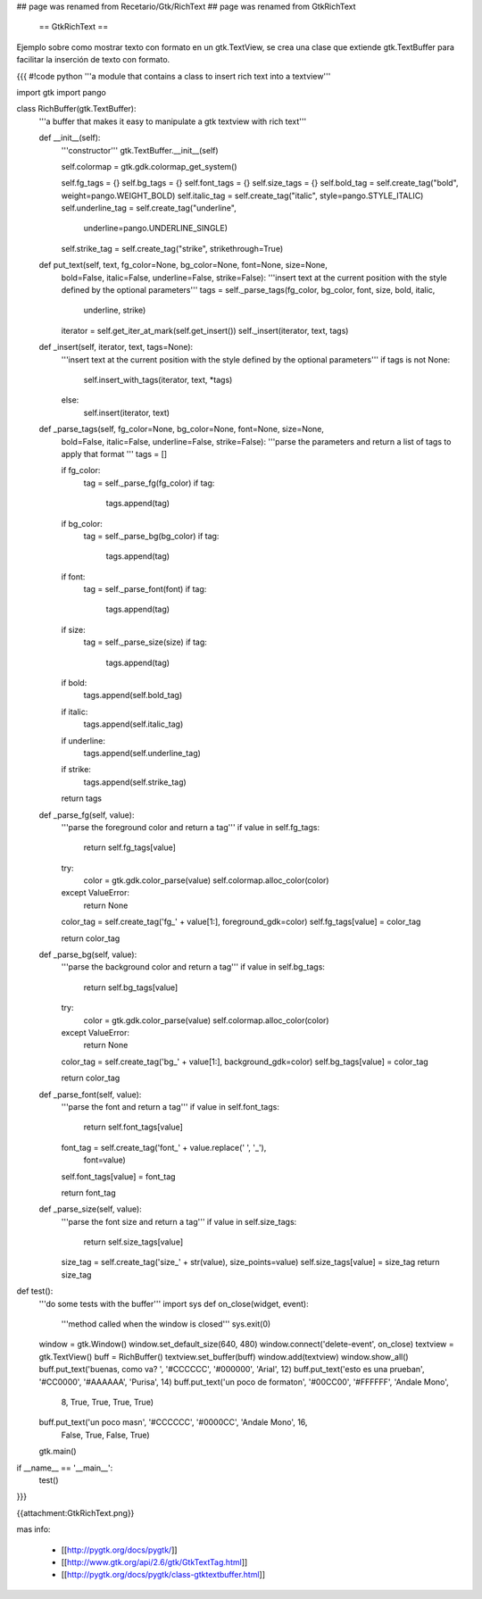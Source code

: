 ## page was renamed from Recetario/Gtk/RichText
## page was renamed from GtkRichText
 == GtkRichText ==

Ejemplo sobre como mostrar texto con formato en un gtk.TextView, se crea una clase que extiende gtk.TextBuffer para facilitar la inserción de texto con formato.

{{{
#!code python
'''a module that contains a class to insert rich text into a textview'''

import gtk
import pango

class RichBuffer(gtk.TextBuffer):
    '''a buffer that makes it easy to manipulate a gtk textview with 
    rich text'''

    def __init__(self):
        '''constructor'''
        gtk.TextBuffer.__init__(self)

        self.colormap = gtk.gdk.colormap_get_system()

        self.fg_tags = {}
        self.bg_tags = {}
        self.font_tags = {}
        self.size_tags = {}
        self.bold_tag = self.create_tag("bold", weight=pango.WEIGHT_BOLD) 
        self.italic_tag = self.create_tag("italic", style=pango.STYLE_ITALIC) 
        self.underline_tag = self.create_tag("underline", 
            underline=pango.UNDERLINE_SINGLE) 
        self.strike_tag = self.create_tag("strike", strikethrough=True) 

    def put_text(self, text, fg_color=None, bg_color=None, font=None, size=None,
        bold=False, italic=False, underline=False, strike=False):
        '''insert text at the current position with the style defined by the 
        optional parameters'''
        tags = self._parse_tags(fg_color, bg_color, font, size, bold, italic,
            underline, strike)
        iterator = self.get_iter_at_mark(self.get_insert())
        self._insert(iterator, text, tags)

    def _insert(self, iterator, text, tags=None):
        '''insert text at the current position with the style defined by the 
        optional parameters'''
        if tags is not None:
            self.insert_with_tags(iterator, text, *tags)
        else:
            self.insert(iterator, text)

    def _parse_tags(self, fg_color=None, bg_color=None, font=None, size=None,
        bold=False, italic=False, underline=False, strike=False):
        '''parse the parameters and return a list of tags to apply that 
        format
        '''
        tags = []

        if fg_color:
            tag = self._parse_fg(fg_color)
            if tag:
                tags.append(tag)

        if bg_color:
            tag = self._parse_bg(bg_color)
            if tag:
                tags.append(tag)

        if font:
            tag = self._parse_font(font)
            if tag:
                tags.append(tag)

        if size:
            tag = self._parse_size(size)
            if tag:
                tags.append(tag)

        if bold:
            tags.append(self.bold_tag)

        if italic:
            tags.append(self.italic_tag)

        if underline:
            tags.append(self.underline_tag)

        if strike:
            tags.append(self.strike_tag)

        return tags

    def _parse_fg(self, value):
        '''parse the foreground color and return a tag'''
        if value in self.fg_tags:
            return self.fg_tags[value]

        try:
            color = gtk.gdk.color_parse(value)
            self.colormap.alloc_color(color)
        except ValueError:
            return None

        color_tag = self.create_tag('fg_' + value[1:], foreground_gdk=color)
        self.fg_tags[value] = color_tag

        return color_tag

    def _parse_bg(self, value):
        '''parse the background color and return a tag'''
        if value in self.bg_tags:
            return self.bg_tags[value]

        try:
            color = gtk.gdk.color_parse(value)
            self.colormap.alloc_color(color)
        except ValueError:
            return None

        color_tag = self.create_tag('bg_' + value[1:], background_gdk=color)
        self.bg_tags[value] = color_tag

        return color_tag

    def _parse_font(self, value):
        '''parse the font and return a tag'''
        if value in self.font_tags:
            return self.font_tags[value]

        font_tag = self.create_tag('font_' + value.replace(' ', '_'), 
            font=value)
        self.font_tags[value] = font_tag
        
        return font_tag

    def _parse_size(self, value):
        '''parse the font size and return a tag'''
        if value in self.size_tags:
            return self.size_tags[value]

        size_tag = self.create_tag('size_' + str(value), size_points=value)
        self.size_tags[value] = size_tag
        return size_tag

def test():
    '''do some tests with the buffer'''
    import sys
    def on_close(widget, event):
        '''method called when the window is closed'''
        sys.exit(0)

    window = gtk.Window()
    window.set_default_size(640, 480)
    window.connect('delete-event', on_close)
    textview = gtk.TextView()
    buff = RichBuffer()
    textview.set_buffer(buff)
    window.add(textview)
    window.show_all()
    buff.put_text('buenas, como va? ', '#CCCCCC', '#000000', 'Arial', 12)
    buff.put_text('esto es una prueba\n', '#CC0000', '#AAAAAA', 'Purisa', 14)
    buff.put_text('un poco de formato\n', '#00CC00', '#FFFFFF', 'Andale Mono', 
        8, True, True, True, True)
    buff.put_text('un poco mas\n', '#CCCCCC', '#0000CC', 'Andale Mono', 16, 
        False, True, False, True)
    gtk.main()

if __name__ == '__main__':
    test()
}}}

{{attachment:GtkRichText.png}}

mas info:

 * [[http://pygtk.org/docs/pygtk/]]
 * [[http://www.gtk.org/api/2.6/gtk/GtkTextTag.html]]
 * [[http://pygtk.org/docs/pygtk/class-gtktextbuffer.html]]
